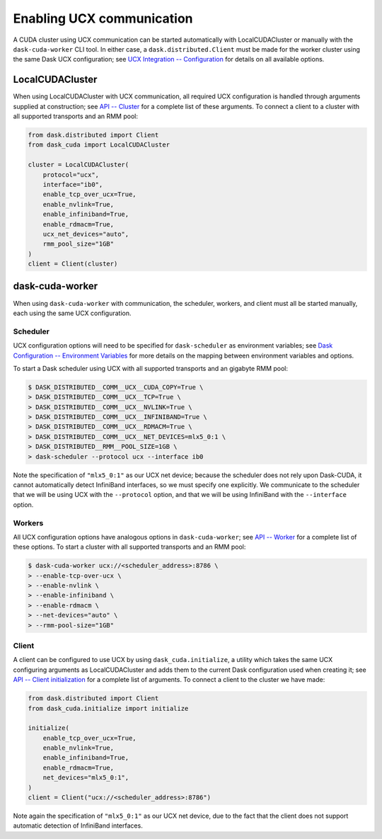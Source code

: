 Enabling UCX communication
==========================

A CUDA cluster using UCX communication can be started automatically with LocalCUDACluster or manually with the ``dask-cuda-worker`` CLI tool.
In either case, a ``dask.distributed.Client`` must be made for the worker cluster using the same Dask UCX configuration; see `UCX Integration -- Configuration <../ucx.html#configuration>`_ for details on all available options.

LocalCUDACluster
----------------

When using LocalCUDACluster with UCX communication, all required UCX configuration is handled through arguments supplied at construction; see `API -- Cluster <../api.html#cluster>`_ for a complete list of these arguments.
To connect a client to a cluster with all supported transports and an RMM pool:

.. code-block:: python

    from dask.distributed import Client
    from dask_cuda import LocalCUDACluster

    cluster = LocalCUDACluster(
        protocol="ucx",
        interface="ib0",
        enable_tcp_over_ucx=True,
        enable_nvlink=True,
        enable_infiniband=True,
        enable_rdmacm=True,
        ucx_net_devices="auto",
        rmm_pool_size="1GB"
    )
    client = Client(cluster)

dask-cuda-worker
----------------

When using ``dask-cuda-worker`` with communication, the scheduler, workers, and client must all be started manually, each using the same UCX configuration.

Scheduler
^^^^^^^^^

UCX configuration options will need to be specified for ``dask-scheduler`` as environment variables; see `Dask Configuration -- Environment Variables <https://docs.dask.org/en/latest/configuration.html#environment-variables>`_ for more details on the mapping between environment variables and options.

To start a Dask scheduler using UCX with all supported transports and an gigabyte RMM pool:

.. code-block:: bash

    $ DASK_DISTRIBUTED__COMM__UCX__CUDA_COPY=True \
    > DASK_DISTRIBUTED__COMM__UCX__TCP=True \
    > DASK_DISTRIBUTED__COMM__UCX__NVLINK=True \
    > DASK_DISTRIBUTED__COMM__UCX__INFINIBAND=True \
    > DASK_DISTRIBUTED__COMM__UCX__RDMACM=True \
    > DASK_DISTRIBUTED__COMM__UCX__NET_DEVICES=mlx5_0:1 \
    > DASK_DISTRIBUTED__RMM__POOL_SIZE=1GB \
    > dask-scheduler --protocol ucx --interface ib0

Note the specification of ``"mlx5_0:1"`` as our UCX net device; because the scheduler does not rely upon Dask-CUDA, it cannot automatically detect InfiniBand interfaces, so we must specify one explicitly.
We communicate to the scheduler that we will be using UCX with the ``--protocol`` option, and that we will be using InfiniBand with the ``--interface`` option.

Workers
^^^^^^^

All UCX configuration options have analogous options in ``dask-cuda-worker``; see `API -- Worker <../api.html#worker>`_ for a complete list of these options.
To start a cluster with all supported transports and an RMM pool:

.. code-block:: bash

    $ dask-cuda-worker ucx://<scheduler_address>:8786 \
    > --enable-tcp-over-ucx \
    > --enable-nvlink \
    > --enable-infiniband \
    > --enable-rdmacm \
    > --net-devices="auto" \
    > --rmm-pool-size="1GB"

Client
^^^^^^

A client can be configured to use UCX by using ``dask_cuda.initialize``, a utility which takes the same UCX configuring arguments as LocalCUDACluster and adds them to the current Dask configuration used when creating it; see `API -- Client initialization <../api.html#client-initialization>`_ for a complete list of arguments.
To connect a client to the cluster we have made:

.. code-block:: python

    from dask.distributed import Client
    from dask_cuda.initialize import initialize

    initialize(
        enable_tcp_over_ucx=True,
        enable_nvlink=True,
        enable_infiniband=True,
        enable_rdmacm=True,
        net_devices="mlx5_0:1",
    )
    client = Client("ucx://<scheduler_address>:8786")

Note again the specification of ``"mlx5_0:1"`` as our UCX net device, due to the fact that the client does not support automatic detection of InfiniBand interfaces.
